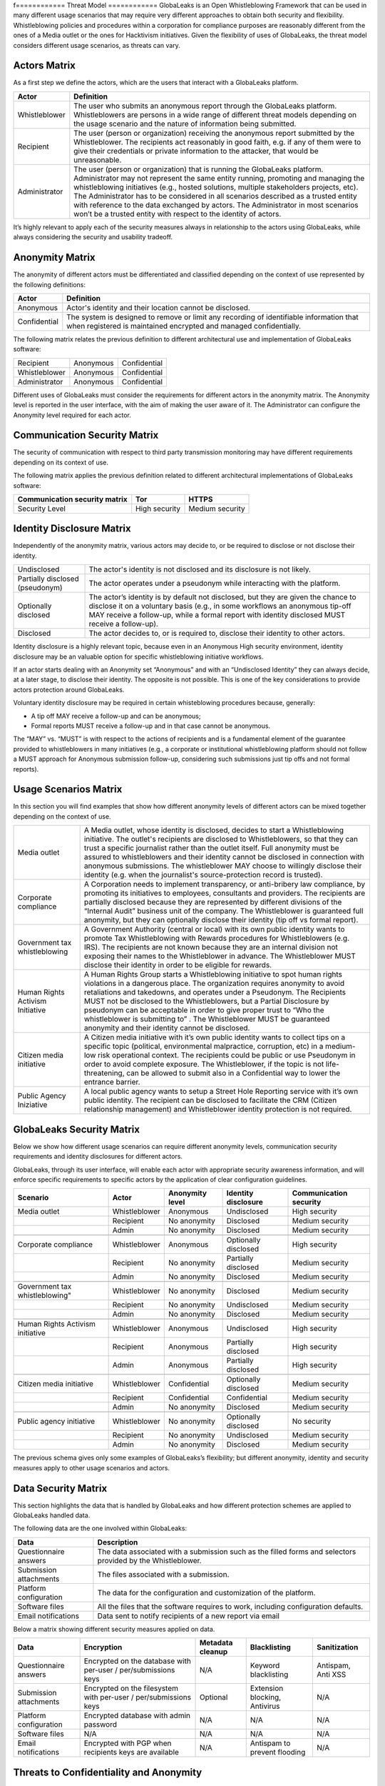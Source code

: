 f============
Threat Model
============
GlobaLeaks is an Open Whistleblowing Framework that can be used in many different usage scenarios that may require very different approaches to obtain both security and flexibility. Whistleblowing policies and procedures within a corporation for compliance purposes are reasonably different from the ones of a Media outlet or the ones for Hacktivism initiatives. Given the flexibility of uses of GlobaLeaks, the threat model considers different usage scenarios, as threats can vary.

Actors Matrix
=============
As a first step we define the actors, which are the users that interact with a GlobaLeaks platform.

.. csv-table::
   :header: "Actor", "Definition"

   "Whistleblower", "The user who submits an anonymous report through the GlobaLeaks platform. Whistleblowers are persons in a wide range of different threat models depending on the usage scenario and the nature of information being submitted."
   "Recipient", "The user (person or organization) receiving the anonymous report submitted by the Whistleblower. The recipients act reasonably in good faith, e.g. if any of them were to give their credentials or private information to the attacker, that would be unreasonable."
   "Administrator", "The user (person or organization) that is running the GlobaLeaks platform. Administrator may not represent the same entity running, promoting and managing the whistleblowing initiatives (e.g., hosted solutions, multiple stakeholders projects, etc). The Administrator has to be considered in all scenarios described as a trusted entity with reference to the data exchanged by actors. The Administrator in most scenarios won’t be a trusted entity with respect to the identity of actors."

It’s highly relevant to apply each of the security measures always in relationship to the actors using GlobaLeaks, while always considering the security and usability tradeoff.

Anonymity Matrix
================
The anonymity of different actors must be differentiated and classified depending on the context of use represented by the following definitions:

.. csv-table::
   :header: "Actor", "Definition"

   "Anonymous", "Actor's identity and their location cannot be disclosed."
   "Confidential", "The system is designed to remove or limit any recording of identifiable information that when registered is maintained encrypted and managed confidentially."

The following matrix relates the previous definition to different architectural use and implementation of GlobaLeaks software:

.. csv-table::

   "Recipient", "Anonymous", "Confidential"
   "Whistleblower", "Anonymous", "Confidential"
   "Administrator", "Anonymous", "Confidential"

Different uses of GlobaLeaks must consider the requirements for different actors in the anonymity matrix. The Anonymity level is reported in the user interface, with the aim of making the user aware of it. The Administrator can configure the Anonymity level required for each actor.

Communication Security Matrix
=============================
The security of communication with respect to third party transmission monitoring may have different requirements depending on its context of use.

.. csv-table::
   "High security", "The communication is encrypted end-to-end with the GlobaLeaks platform and no third party is in a condition to eavesdrop the communication."
   "Medium security", "The communication is encrypted end-to-end with the GlobaLeaks platform. A third party able to manipulate HTTPS security (e.g., Govt re-issuing TLS cert) is in a condition to eavesdrop the communication. If HTTPS security is guaranteed, Monitoring  actor’s communication’s line or the GlobaLeaks platform communication’s line is not possible."
   "No security", "The communication is not encrypted at all. Monitoring the communication’s line of the actor or of the GlobaLeaks platform is possible."

The following matrix applies the previous definition related to different architectural implementations of GlobaLeaks software:

.. csv-table::
   :header: "Communication security matrix", "Tor", "HTTPS"

   "Security Level", "High security", "Medium security"

Identity Disclosure Matrix
==========================
Independently of the anonymity matrix, various actors may decide to, or be required to disclose or not disclose their identity.

.. csv-table::

   "Undisclosed", "The actor's identity is not disclosed and its disclosure is not likely."
   "Partially disclosed (pseudonym)", "The actor operates under a pseudonym while interacting with the platform."
   "Optionally disclosed", "The actor’s identity is by default not disclosed, but they are given the chance to disclose it on a voluntary basis (e.g., in some workflows an anonymous tip-off MAY receive a follow-up, while a formal report with identity disclosed MUST receive a follow-up)."  
   "Disclosed", "The actor decides to, or is required to, disclose their identity to other actors."

Identity disclosure is a highly relevant topic, because even in an Anonymous High security environment, identity disclosure may be an valuable option for specific whistleblowing initiative workflows.

If an actor starts dealing with an Anonymity set “Anonymous” and with an “Undisclosed Identity” they can always decide, at a later stage, to disclose their identity. The opposite is not possible.
This is one of the key considerations to provide actors protection around GlobaLeaks.

Voluntary identity disclosure may be required in certain whisteblowing procedures because, generally:

* A tip off MAY receive a follow-up and can be anonymous;
* Formal reports MUST receive a follow-up and in that case cannot be anonymous.

The “MAY” vs. “MUST” is with respect to the actions of recipients and is a fundamental element of the guarantee provided to whistleblowers in many initiatives (e.g., a corporate or institutional whistleblowing platform should not follow a MUST approach for Anonymous submission follow-up, considering such submissions just tip offs and not formal reports). 

Usage Scenarios Matrix
======================
In this section you will find examples that show how different anonymity levels of different actors can be mixed together depending on the context of use.

.. csv-table::

   "Media outlet", "A Media outlet, whose identity is disclosed, decides to start a Whistleblowing initiative. The outlet's recipients are disclosed to Whistleblowers, so that they can trust a specific journalist rather than the outlet itself. Full anonymity must be assured to whistleblowers and their identity cannot be disclosed in connection with anonymous submissions. The whistleblower MAY choose to willingly disclose their identity (e.g. when the journalist's source-protection record is trusted)."
   "Corporate compliance", "A Corporation needs to implement transparency, or anti-bribery law compliance, by promoting its initiatives to employees, consultants and providers. The recipients are partially disclosed because they are represented by different divisions of the “Internal Audit” business unit of the company. The Whistleblower is guaranteed full anonymity, but they can optionally disclose their identity (tip off vs formal report)."
   "Government tax whistleblowing", "A Government Authority (central or local) with its own public identity wants to promote Tax Whistleblowing with Rewards procedures for Whistleblowers (e.g. IRS). The recipients are not known because they are an internal division not exposing their names to the Whistleblower in advance. The Whistleblower MUST disclose their identity in order to be eligible for rewards."
   "Human Rights Activism Initiative", "A Human Rights Group starts a Whistleblowing initiative to spot human rights violations in a dangerous place. The organization requires anonymity to avoid retaliations and takedowns, and operates under a Pseudonym. The Recipients MUST not be disclosed to the Whistleblowers, but a Partial Disclosure by pseudonym can be acceptable in order to give proper trust to “Who the whistleblower is submitting to” . The Whistleblower MUST be guaranteed anonymity and their identity cannot be disclosed."
   "Citizen media initiative", "A Citizen media initiative with it’s own public identity wants to collect tips on a specific topic (political, environmental malpractice, corruption, etc) in a medium-low risk operational context. The recipients could be public or use Pseudonym in order to avoid complete exposure. The Whistleblower, if the topic is not life-threatening, can be allowed to submit also in a Confidential way to lower the entrance barrier."
   "Public Agency Iniziative", "A local public agency wants to setup a Street Hole Reporting service with it’s own public identity. The recipient can be disclosed to facilitate the CRM (Citizen relationship management) and Whistleblower identity protection is not required."

GlobaLeaks Security Matrix
==========================
Below we show how different usage scenarios can require different anonymity levels, communication security requirements and identity disclosures for different actors.

GlobaLeaks, through its user interface, will enable each actor with appropriate security awareness information, and will enforce specific requirements to specific actors by the application of clear configuration guidelines.

.. csv-table::
   :header: "Scenario", "Actor", "Anonymity level", "Identity disclosure", "Communication security"

   "Media outlet", "Whistleblower", "Anonymous", "Undisclosed", "High security"
   "", "Recipient", "No anonymity", "Disclosed", "Medium security"
   "", "Admin", "No anonymity", "Disclosed", "Medium security"
   "", "", "", "", ""
   "Corporate compliance", "Whistleblower", "Anonymous", "Optionally disclosed", "High security"
    "", "Recipient", "No anonymity", "Partially disclosed", "Medium security"
    "", "Admin", "No anonymity", "Disclosed", "Medium security"
   "", "", "", "", ""
   Government tax whistleblowing", "Whistleblower", "No anonymity", "Disclosed", "Medium security"
   "", "Recipient", "No anonymity", "Undisclosed", "Medium security"
   "", "Admin", "No anonymity", "Disclosed", "Medium security"
   "", "", "", "", ""
   "Human Rights Activism initiative", "Whistleblower", "Anonymous", "Undisclosed", "High security"
   "", "Recipient", "Anonymous", "Partially disclosed", "High security"
   "", "Admin", "Anonymous", "Partially disclosed", "High security"
   "", "", "", "", ""
   "Citizen media initiative", "Whistleblower", "Confidential", "Optionally disclosed", "Medium security"
   "", "Recipient", "Confidential", "Confidential", "Medium security"
   "", "Admin", "No anonymity", "Disclosed", "Medium security"
   "", "", "", "", ""
   "Public agency initiative", "Whistleblower", "No anonymity", "Optionally disclosed", "No security"
   "", "Recipient", "No anonymity", "Undisclosed", "Medium security"
   "", "Admin", "No anonymity", "Disclosed", "Medium security"

The previous schema gives only some examples of GlobaLeaks’s flexibility; but different anonymity, identity and security measures apply to other usage scenarios and actors.

Data Security Matrix
====================
This section highlights the data that is handled by GlobaLeaks and how different protection schemes are applied to GlobaLeaks handled data.

The following data are the one involved within GlobaLeaks:

.. csv-table::
   :header: "Data", "Description"

   "Questionnaire answers", "The data associated with a submission such as the filled forms and selectors provided by the Whistleblower."
   "Submission attachments", "The files associated with a submission."
   "Platform configuration", "The data for the configuration and customization of the platform."
   "Software files", "All the files that the software requires to work, including configuration defaults."
   "Email notifications", "Data sent to notify recipients of a new report via email"

Below a matrix showing different security measures applied on data.

.. csv-table::
   :header: "Data", "Encryption", "Metadata cleanup", "Blacklisting", "Sanitization"

   "Questionnaire answers", "Encrypted on the database with per-user / per/submissions keys", "N/A", "Keyword blacklisting", "Antispam, Anti XSS"
   "Submission attachments", "Encrypted on the filesystem with per-user / per/submissions keys", "Optional", "Extension blocking, Antivirus", "N/A"
   "Platform configuration", "Encrypted database with admin password", "N/A", "N/A", "N/A"
   "Software files", "N/A", "N/A", "N/A", "N/A"
   "Email notifications", "Encrypted with PGP when recipients keys are available", "N/A", "Antispam to prevent flooding", "N/A"

Threats to Confidentiality and Anonymity
========================================
In this section we highlight several threats that require specific explanation.

Browser History and Cache
-------------------------
GlobaLeaks tries to avoid, by using properly crafted HTTP headers and other triks, leaking information into any actor’s browser history or cache. This privacy feature cannot guarantee the safety of the user against a forensics analysis of their browser cache and/or history, but it is provided as an additional safety measure.

Metadata
--------
Every file can contain metadata related to the author or the whistleblower. The cleanup of metadata of submitted files is a particular topic that attempts to protect an “unaware” whistleblower from leaking information in a document that may put their anonymity at risk. In the context of GlobaLeaks, by default no automatic metadata cleanup is implemented because metadata is considered fundamental in the evidence preservation. For that reason metadata cleanup is an optional operation that coulld be suggested to Whistleblowers or operated by Recipients when sharing the document with other persons. A valuable software resource for this aim is the [Metadata Anonymization Toolkit](https://0xacab.org/jvoisin/mat2)

Malware and Trojans
-------------------
GlobaLeaks could not prevent an attacker to use the platform maliciously trying to target recipients users with malware and trojans in general. Considering this and in order to be less vulnerable to risks of data exfiltration perpretrated with trojans, Recipients should always implement proper operation security by possibly using a laptop dedicated to reports visualization and possibly open file attachments on computers disconnected from the network and other sensible information. Wherever possible they should use operation with specialized secure operation systems like [Tails](https://tails.boum.org/) and at least run an up-to-date Anti-Virus software.

Data Stored Outside the Platform
--------------------------------
GlobaLeaks does not provide any kind of security for data that is stored outside the GlobaLeaks system. Is responsibility of Recipients to protect the data they download from the platform on their personal computer or that they share with other persons with external usb drives. The operatin system used or the pen drive adoptet should offer encryption and guarantee that in case of device loss or stealing no one could access the data therein contained.

Environmental Factors
---------------------
GlobaLeaks does not protect against environmental factors related to actors' physical locations and/or their social relationships. For example if a user has a video bug installed in their house to monitor all their activity, GlobaLeaks cannot protect them. Likewise, if a whistleblower, who is supposed to be anonymous, tells their story to friends or coworkers, GlobaLeaks cannot protect them.

Incorrect Data Retention Policies
---------------------------------
GlobaLeaks implements by default a strict data retention policy of 90 days to enable users to operate on the report for a limited time necessary for the investigations. If the platform is configured to retain every report for a long time and Recipients do not manually delete the unnecessary reports, the value of the platform data for an attacker increases and so too does the risk.

Human Negligence
----------------
While we do provide the Administrator the ability to fine tune their security related configurations, and while we do continuously inform the actors about their security related context at every step of interactions, GlobaLeaks cannot protect against any major security threats coming from human negligence. For example, if a Whistleblower submits data that a third party (carrying on an ex-post facto investigation) can use to identify them as the unique owner or recent viewer of that data, then the Whistleblower cannot be protected by GlobaLeaks.

Advanced Traffic Analysis
-------------------------
An attacker monitoring HTTPS traffic, with no ability to decrypt it, can still identify the role of the intercepted users, because the Whistleblower, Recipient and Administrator interfaces generate different network traffic patterns. GlobaLeaks does not provide protection against this threat. We suggest using `Tor pluggable transports <https://2019.www.torproject.org/docs/pluggable-transports.html.en>`_ or other methods that provide additional protection against this kind of attack.
